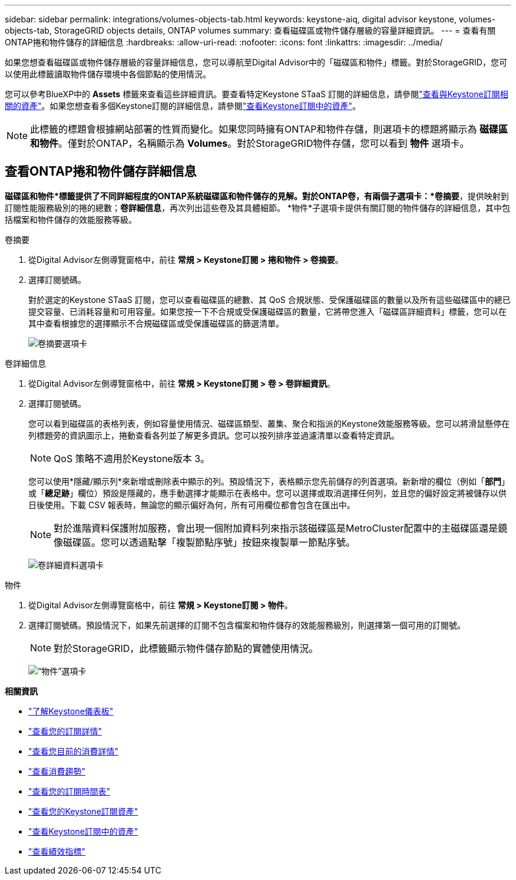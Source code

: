 ---
sidebar: sidebar 
permalink: integrations/volumes-objects-tab.html 
keywords: keystone-aiq, digital advisor keystone, volumes-objects-tab, StorageGRID objects details, ONTAP volumes 
summary: 查看磁碟區或物件儲存層級的容量詳細資訊。 
---
= 查看有關ONTAP捲和物件儲存的詳細信息
:hardbreaks:
:allow-uri-read: 
:nofooter: 
:icons: font
:linkattrs: 
:imagesdir: ../media/


[role="lead"]
如果您想查看磁碟區或物件儲存層級的容量詳細信息，您可以導航至Digital Advisor中的「磁碟區和物件」標籤。對於StorageGRID，您可以使用此標籤讀取物件儲存環境中各個節點的使用情況。

您可以參考BlueXP中的 *Assets* 標籤來查看這些詳細資訊。要查看特定Keystone STaaS 訂閱的詳細信息，請參閱link:../integrations/assets-tab.html["查看與Keystone訂閱相關的資產"]。如果您想查看多個Keystone訂閱的詳細信息，請參閱link:../integrations/assets.html["查看Keystone訂閱中的資產"]。


NOTE: 此標籤的標題會根據網站部署的性質而變化。如果您同時擁有ONTAP和物件存儲，則選項卡的標題將顯示為 *磁碟區和物件*。僅對於ONTAP，名稱顯示為 *Volumes*。對於StorageGRID物件存儲，您可以看到 *物件* 選項卡。



== 查看ONTAP捲和物件儲存詳細信息

*磁碟區和物件*標籤提供了不同詳細程度的ONTAP系統磁碟區和物件儲存的見解。對於ONTAP卷，有兩個子選項卡：*卷摘要*，提供映射到訂閱性能服務級別的捲的總數；*卷詳細信息*，再次列出這些卷及其具體細節。  *物件*子選項卡提供有關訂閱的物件儲存的詳細信息，其中包括檔案和物件儲存的效能服務等級。

[role="tabbed-block"]
====
.卷摘要
--
. 從Digital Advisor左側導覽窗格中，前往 *常規 > Keystone訂閱 > 捲和物件 > 卷摘要*。
. 選擇訂閱號碼。
+
對於選定的Keystone STaaS 訂閱，您可以查看磁碟區的總數、其 QoS 合規狀態、受保護磁碟區的數量以及所有這些磁碟區中的總已提交容量、已消耗容量和可用容量。如果您按一下不合規或受保護磁碟區的數量，它將帶您進入「磁碟區詳細資料」標籤，您可以在其中查看根據您的選擇顯示不合規磁碟區或受保護磁碟區的篩選清單。

+
image:volume-summary-2.png["卷摘要選項卡"]



--
.卷詳細信息
--
. 從Digital Advisor左側導覽窗格中，前往 *常規 > Keystone訂閱 > 卷 > 卷詳細資訊*。
. 選擇訂閱號碼。
+
您可以看到磁碟區的表格列表，例如容量使用情況、磁碟區類型、叢集、聚合和指派的Keystone效能服務等級。您可以將滑鼠懸停在列標題旁的資訊圖示上，捲動查看各列並了解更多資訊。您可以按列排序並過濾清單以查看特定資訊。

+

NOTE: QoS 策略不適用於Keystone版本 3。

+
您可以使用*隱藏/顯示列*來新增或刪除表中顯示的列。預設情況下，表格顯示您先前儲存的列首選項。新新增的欄位（例如「*部門*」或「*總足跡*」欄位）預設是隱藏的，應手動選擇才能顯示在表格中。您可以選擇或取消選擇任何列，並且您的偏好設定將被儲存以供日後使用。下載 CSV 報表時，無論您的顯示偏好為何，所有可用欄位都會包含在匯出中。

+

NOTE: 對於進階資料保護附加服務，會出現一個附加資料列來指示該磁碟區是MetroCluster配置中的主磁碟區還是鏡像磁碟區。您可以透過點擊「複製節點序號」按鈕來複製單一節點序號。

+
image:volume-details-3.png["卷詳細資料選項卡"]



--
.物件
--
. 從Digital Advisor左側導覽窗格中，前往 *常規 > Keystone訂閱 > 物件*。
. 選擇訂閱號碼。預設情況下，如果先前選擇的訂閱不包含檔案和物件儲存的效能服務級別，則選擇第一個可用的訂閱號。
+

NOTE: 對於StorageGRID，此標籤顯示物件儲存節點的實體使用情況。

+
image:objects-details.png["“物件”選項卡"]



--
====
*相關資訊*

* link:../integrations/dashboard-overview.html["了解Keystone儀表板"]
* link:../integrations/subscriptions-tab.html["查看您的訂閱詳情"]
* link:../integrations/current-usage-tab.html["查看您目前的消費詳情"]
* link:../integrations/consumption-tab.html["查看消費趨勢"]
* link:../integrations/subscription-timeline.html["查看您的訂閱時間表"]
* link:../integrations/assets-tab.html["查看您的Keystone訂閱資產"]
* link:../integrations/assets.html["查看Keystone訂閱中的資產"]
* link:../integrations/performance-tab.html["查看績效指標"]

